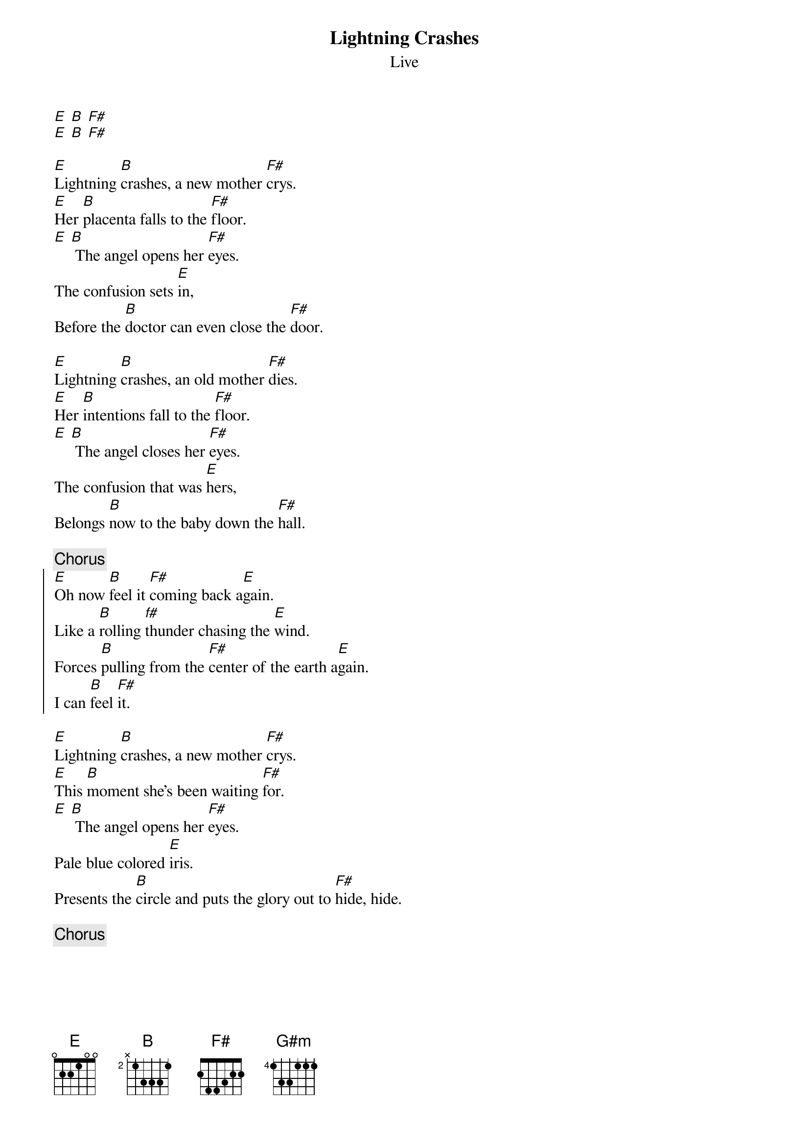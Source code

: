 {t:Lightning Crashes}
{st:Live}
{define B base-fret 2 frets x 1 3 3 3 1}

[E] [B] [F#]
[E] [B] [F#]

[E]Lightning [B]crashes, a new mother [F#]crys.
[E]Her [B]placenta falls to the [F#]floor.
[E] [B] The angel opens her [F#]eyes.
The confusion sets [E]in,
Before the [B]doctor can even close the [F#]door.

[E]Lightning [B]crashes, an old mother [F#]dies.
[E]Her [B]intentions fall to the [F#]floor.
[E] [B] The angel closes her [F#]eyes.
The confusion that was [E]hers,
Belongs [B]now to the baby down the [F#]hall.

{c:Chorus}
{soc}
[E]Oh now [B]feel it [F#]coming back a[E]gain.
Like a [B]rolling [f#]thunder chasing the [E]wind.
Forces [B]pulling from the [F#]center of the earth a[E]gain.
I can [B]feel [F#]it.
{eoc}

[E]Lightning [B]crashes, a new mother [F#]crys.
[E]This [B]moment she's been waiting [F#]for.
[E] [B] The angel opens her [F#]eyes.
Pale blue colored [E]iris.
Presents the [B]circle and puts the glory out to [F#]hide, hide.

{c:Chorus}
{npp}

[G#m] [F#]
[G#m] [F#]
[G#m] [F#]
[E] [F#] Oh [G#m] I
[F#] Oh Oh Oh [G#m] I
[F#] Oh Oh Oh [E] I [F#]



{c:Bridge, guitar and bass picked version of above}
{sot}

  G#m                  F#              3x (2nd time only 2x)
lE--4---------------]--2--2^4^2--------]]
lB--4-------4-------]--2--------2------]]
lG--4-----4---4-----]--3----------3---o]]
lD--6---6-------6---]--4------------4-o]]
lA------------------]------------------]]
lE------------------]------------------]]
l
l
lG----------s--s----]-h----------------]]
lD------4-6-/8-\6-4-]4^6-4------------o]]
lA--6--6------------]--------6--4--6--o]]
lE------------------]------------------]]

                    Repeat from start
   E               F#
lE--0-------------]--2--]
lB--0-------------]--2--]
lG--1-------------]--3--]
lD--2-------------]--4--]
lA--2-------------]--4--]
lE--0-------------]--2--]
l
l                      [1.]      [2.]
lG----------------]------------][---------]
lD-------6-7-6----]-----8-9-11-][---------]
lA-7---7-------7-7/9-----------][-9-9-9-9-]
lE----------------]------------][---------]

During the second runthrough of the bridge, sing OH I....
{eot}

{c:Chorus and end}
#converted to Chordpro by Rick, Peace and Enjoy
#rilynch@interaccess.com
